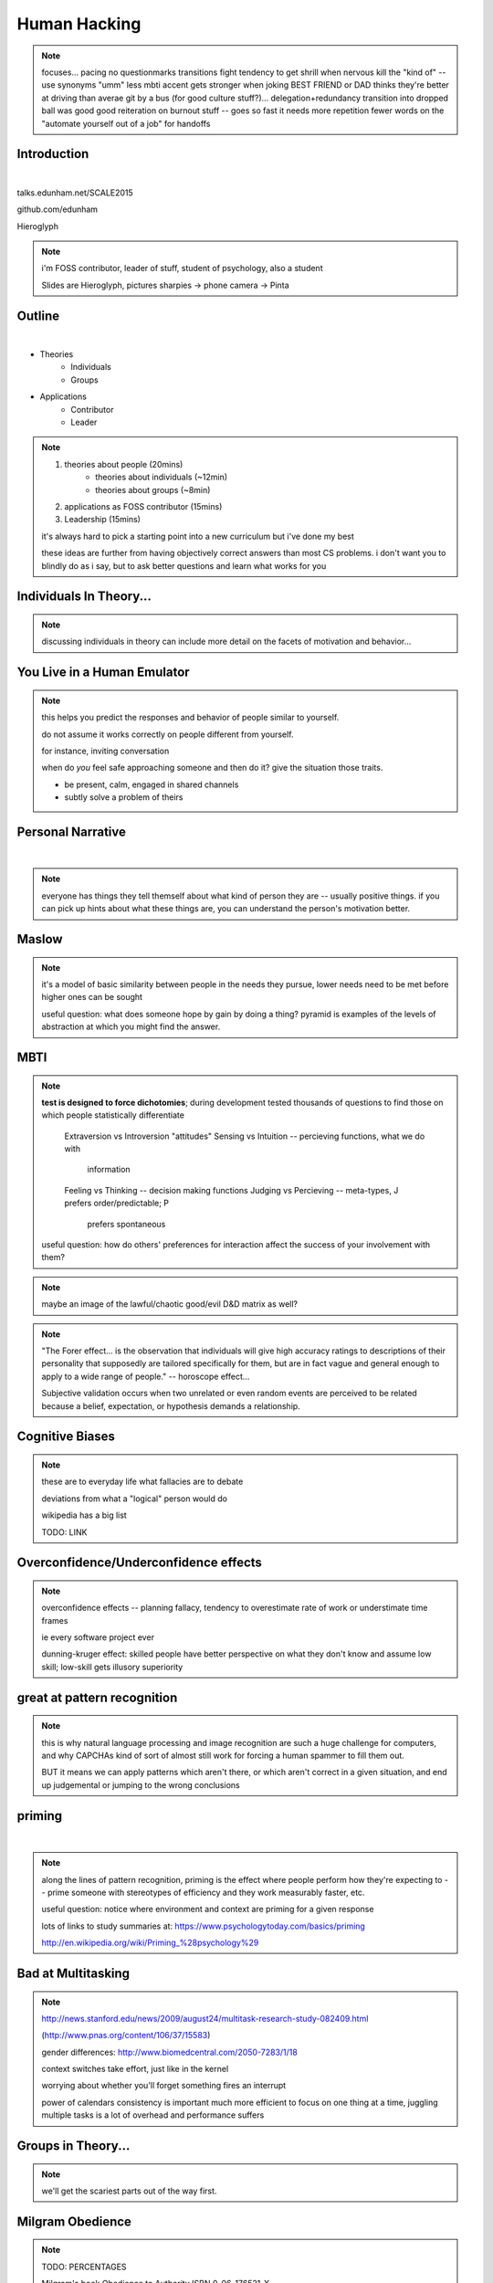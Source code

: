 -------------
Human Hacking
-------------

.. note:: focuses...
    pacing
    no questionmarks
    transitions
    fight tendency to get shrill when nervous
    kill the "kind of" -- use synonyms
    "umm"
    less mbti
    accent gets stronger when joking
    BEST FRIEND or DAD thinks they're better at driving than averae
    git by a bus (for good culture stuff?)... delegation+redundancy
    transition into dropped ball was good
    good reiteration on burnout stuff -- goes so fast it needs more repetition
    fewer words on the "automate yourself out of a job" for handoffs

Introduction
------------

.. figure:: _drawn/hello.png
    :align: right
    :scale: 90%

|

talks.edunham.net/SCALE2015

github.com/edunham

Hieroglyph

.. note::
    i'm FOSS contributor, leader of stuff, student of psychology, also a
    student

    Slides are Hieroglyph, pictures sharpies -> phone camera -> Pinta

Outline
-------

|

.. figure:: _drawn/outline.png
    :align: right
    :scale: 35%

* Theories
    * Individuals
    * Groups
* Applications
    * Contributor
    * Leader

.. note::
    1) theories about people                    (20mins)
        * theories about individuals    (~12min)
        * theories about groups         (~8min)
    2) applications as FOSS contributor         (15mins)
    3) Leadership                               (15mins)

    it's always hard to pick a starting point into a new curriculum but i've
    done my best

    these ideas are further from having objectively correct answers than most
    CS problems. i don't want you to blindly do as i say, but to ask better
    questions and learn what works for you

Individuals In Theory...
------------------------

.. figure:: _drawn/in_theory.png
    :align: center

.. note::

    discussing individuals in theory can include more detail on the facets of
    motivation and behavior...

You Live in a Human Emulator
----------------------------

.. figure:: _drawn/metacognition_grayscale.png
    :align: center
    :scale: 50%

.. note::

    this helps you predict the responses and behavior of people similar to
    yourself.

    do not assume it works correctly on people different from yourself.

    for instance, inviting conversation

    when do *you* feel safe approaching someone and then do it? give the
    situation those traits.

    * be present, calm, engaged in shared channels
    * subtly solve a problem of theirs



Personal Narrative
------------------

|

.. figure:: _drawn/narrative.png
    :align: center
    :scale: 50%


.. note::

    everyone has things they tell themself about what kind of person they are
    -- usually positive things. if you can pick up hints about what these
    things are, you can understand the person's motivation better.

Maslow
------

.. figure:: _drawn/maslow_grayscale.png
    :align: center
    :scale: 45%


.. note::

    it's a model of basic similarity between people in the needs they pursue,
    lower needs need to be met before higher ones can be sought

    useful question: what does someone hope by gain by doing a thing? pyramid
    is examples of the levels of abstraction at which you might find the
    answer.

MBTI
----

.. figure:: _drawn/mbti.png
    :align: center
    :scale: 35%


.. note:: 

    **test is designed to force dichotomies**; during development tested
    thousands of questions to find those on which people statistically
    differentiate

          Extraversion vs Introversion "attitudes"
          Sensing vs Intuition -- percieving functions, what we do with
                                  information
          Feeling vs Thinking -- decision making functions
          Judging vs Percieving -- meta-types, J prefers order/predictable; P
                                   prefers spontaneous

    useful question: how do others' preferences for interaction affect the
    success of your involvement with them?

.. note:: maybe an image of the lawful/chaotic good/evil D&D matrix as well?

.. note::
    "The Forer effect... is the observation that individuals will give high
    accuracy ratings to descriptions of their personality that supposedly are
    tailored specifically for them, but are in fact vague and general enough
    to apply to a wide range of people." -- horoscope effect...

    Subjective validation occurs when two unrelated or even random events are
    perceived to be related because a belief, expectation, or hypothesis
    demands a relationship.

Cognitive Biases
----------------

.. figure:: _drawn/bias.png
    :align: center
    :scale: 35%

.. note::
    these are to everyday life what fallacies are to debate

    deviations from what a "logical" person would do

    wikipedia has a big list

    TODO: LINK

Overconfidence/Underconfidence effects
--------------------------------------

.. figure:: _drawn/confidence.png
    :align: center
    :scale: 25%

.. note::

    overconfidence effects -- planning fallacy, tendency to overestimate rate
    of work or understimate time frames

    ie every software project ever

    dunning-kruger effect: skilled people have better perspective on what they
    don't know and assume low skill; low-skill gets illusory superiority

great at pattern recognition
----------------------------

.. figure:: _drawn/patternmatch_grayscale.png
    :align: center
    :scale: 40%

.. note::

    this is why natural language processing and image recognition are such a
    huge challenge for computers, and why CAPCHAs kind of sort of almost still
    work for forcing a human spammer to fill them out.

    BUT it means we can apply patterns which aren't there, or which aren't
    correct in a given situation, and end up judgemental or jumping to the
    wrong conclusions

priming
-------

|

.. figure:: _drawn/priming_colored.png
    :align: center
    :scale: 45%

.. note::

    along the lines of pattern recognition, priming is the effect where people
    perform how they're expecting to -- prime someone with stereotypes of
    efficiency and they work measurably faster, etc.

    useful question: notice where environment and context are priming for a
    given response

    lots of links to study summaries at:
    https://www.psychologytoday.com/basics/priming

    http://en.wikipedia.org/wiki/Priming_%28psychology%29

Bad at Multitasking
-------------------

.. note:: 

    http://news.stanford.edu/news/2009/august24/multitask-research-study-082409.html

    (http://www.pnas.org/content/106/37/15583)

    gender differences: http://www.biomedcentral.com/2050-7283/1/18

    context switches take effort, just like in the kernel

    worrying about whether you'll forget something fires an interrupt


    power of calendars
    consistency is important
    much more efficient to focus on one thing at a time, juggling multiple
    tasks is a lot of overhead and performance suffers


Groups in Theory...
-------------------

.. figure:: _drawn/groups_theory.png
    :align: center
    :scale: 50%

.. note:: 

    we'll get the scariest parts out of the way first.

Milgram Obedience
-----------------

.. figure:: _drawn/milgram.png
    :align: center
    :scale: 50%

.. note::

        TODO: PERCENTAGES

        Milgram's book Obedience to Authority ISBN 0-06-176521-X

        virtual representation, observes that humans empathize with an avatar
        and obey authority to shock it anyway
        http://journals.plos.org/plosone/article?id=10.1371/journal.pone.0000039

        partial reproduction, stopping at 150V to avoid traumatizing
        participants, in 2009
        http://www.apa.org/pubs/journals/releases/amp-64-1-1.pdf

        and the replicated it on a fake French game show in 2010 and, surprise
        surprise, people zap others for TV authority too
        http://www.npr.org/templates/story/story.php?storyId=124838091

        effect of *action when you'd expect inaction*

bystander effect
----------------

.. figure:: _drawn/bystander.png
    :align: center
    :scale: 40%

.. note::

    effect of *inaction when you'd expect action*

    Somebody Else's Problem field, or SEP, is a cheap, easy, and staggeringly
    useful way of safely protecting something from unwanted eyes. It can run
    almost indefinitely on a flashlight/9 volt battery, and is able to do so
    because it utilizes a person's natural tendency to ignore things they
    don't easily accept, like, for example, aliens at a cricket match. Any
    object around which a S.E.P is applied will cease to be noticed, because
    any problems one may have understanding it (and therefore accepting its
    existence) become Somebody Else's. An object becomes not so much invisible
    as unnoticed.

    ever seen what happens when a leader goes "somebody needs to do X"? we'll
    talk about mitigating bystander effect in leadership section.


Asch Conformity
---------------

.. figure:: _drawn/asch_colored.png
    :align: center
    :scale: 30%

.. note::

    this is the peer pressure thing -- people tend to assume they're wrong
    when the group disagrees with them.

    Asch, S.E. (1951). Effects of group pressure on the modification and
    distortion of judgments. In H. Guetzkow (Ed.), Groups, leadership and
    men(pp. 177--190). Pittsburgh, PA:Carnegie Press. 

    summary:
    http://www.integratedsociopsychology.net/asch_lines_experiment.html

    newer analyses: 

    http://psycnet.apa.org/journals/mon/70/9/1/

    age differences: 
    http://www.ncbi.nlm.nih.gov/pubmed/10224640

    http://www.radford.edu/~jaspelme/_private/gradsoc_articles/individualism_collectivism/conformity%20and%20culture.pdf

social scripts/expectations
---------------------------

|

.. figure:: _drawn/npc.png
    :align: center
    :scale: 60%


.. note:: get help with scripts example

reciprocity
-----------

.. figure:: _drawn/reciprocity.png
    :align: center
    :scale: 30%


.. note:: attribution error fallacy, assumption that helps you -> likes you

mirroring / body language
-------------------------

.. figure:: _drawn/mirroring.png
    :align: center
    :scale: 40%

.. note::

    can you tell if they're interested in talking to one another?

    they're lines on a page!

    this is pattern recognition and recognition of *mirroring* -- when people
    are interested in something they lean in, open posture, etc. disinterested
    or defensive, closed posture, turn away, etc.

    http://www.ted.com/talks/amy_cuddy_your_body_language_shapes_who_you_are?language=en

The Disclaimers
---------------

.. figure:: _drawn/science.png
    :align: center
    :scale: 35%

.. note::

    turn ordinary experiences into learning about humans by:
    (be open-minded)
        * being observant
        * identifying and correcting for own biases (mood, perspective)

    what happened? (OBSERVATION)

    why did it happen? (HYPOTHESIS)

    how will changing the inputs change the output? (EXPERIMENT)

getting what you want
---------------------

|

.. figure:: _drawn/careful_wish.png
    :align: center
    :scale: 45%

.. note::
    what do you want? (if you don't know, try talking to Eliza)

    be careful what you wish for. Does it make life better or worse for
    others? If it's never happened before, get others feedback on whether it
    would be an improvement.

    If it'd harm others, examine whether your actual goal could be achieved
    some other way.

use your words carefully
------------------------

.. figure:: _drawn/wordchoice.png
    :align: center
    :scale: 50%

.. note::

    some terms imply a goal or a set of values, ie right/wrong, fair/unfair,
    good/bad. when using them, SPECIFY THE GOAL rather than trusting audience
    to guess what you were thinking.

.. note::
    recognize limitations of models

    generalizations useful for asking right questions, etc.

    differences != flaws, traits that're advantageous in some contexts are
    harmful in others.

    for instance in one ecosystem it's great to have lungs, another it's great
    to have gills. 

    never assume you have enough context. observe what parts of the story
    you've made up, assume they're wrong, and proceed accordingly.

Applications as a FOSS Contributor
----------------------------------

| 

.. note:: people are dumb, panicky animals quote was a REALLY GOOD transition

.. figure:: _drawn/as_a_contributor.png
    :align: center
    :scale: 50%

first impressions
-----------------

.. figure:: _drawn/firstimpression.png
    :align: center
    :scale: 25%

.. note::
    (that bit about pattern recognition) identify which patterns you'll match
    non-ridiculous handle -- be especially cautious of negative implications
    about any group, because the code reviewer might well be in that group
    (even sports teams)

    conform to channel/list behavior
        storytime: gifs vs no gifs, UA vs Intel

    ask questions well

asking good questions
---------------------

.. figure:: _drawn/madlibs.png
    :align: center 
    :scale: 30%


I want ____ to ___ in order to ____. At ____, I read that ____ which makes me
think that I should be able to get it to _____ by doing ______. But when I try
to ______, ______ happens instead. Please help me ______.

.. note:: shows that you read the docs and that will make them very happy,
    especially the person who wrote the docs.

    KNOW WHAT YOU WANT

    fit the pattern of contributors who've turned out to be useful

body language of online communication
-------------------------------------

.. figure:: _drawn/mirroring.png
    :align: left
    :scale: 35%

* nickname or address
* speech style
* grammar/punctuation

.. note::
    mirroring speech styles

    "Body language" of online communication:
        * sentence length/structure/punctuation ~= tone
        * word choice ~= style of dress or medium of meatspace comms (graffiti
          vs newsletter vs political speech)
        * presence/absence in IRC channel (rage quit = slamming door)
        * interrupting with offtopic or inane things ~= being fidgety and
          attention-seeking
        * typing super slowly ~= mumble or stutter
        * email address, handle, email sig ~= age, style of dress, gender

effective email
---------------

.. figure:: _drawn/email.png
    :align: center
    :scale: 50%

.. note::
    ditto the human emulator
    again look at your own inbox -- which important messages are still
    unanswered? why? because they're hard

    * use a good title
    * most people only see one ask per message
    * summarize w/ bullet points
    * anticipate questions -- know audience and purpose


routes into a project
---------------------

.. figure:: _drawn/map_color.png
    :align: center
    :scale: 50%

.. note:: get out of dumb question free cards
    1) use it and fix a bug
    2) find a contributor you know and get mentored/introduced
    3) edunham's help with installdocs technique
    4) start your own project

improving docs
--------------

.. figure:: _drawn/write_docs.png
    :align: center
    :scale: 75%

.. note::
    For mega-karma just offer to do it yourself

    * first diagnose why they haven't been written already

        * not needed by target audience?

        * project doesn't care?

        * just not enough time / too much work (usually)?

    are you asking the right person?

    can/should you change project culture? (social influence)

they're ignoring my PRs!
------------------------

.. figure:: _drawn/shun.png
    :align: center
    :scale: 35%


.. note::
    is your expectation realistic?

    what feedback have you gotten?

    where could you get some feedback?

    what's blocking them? can you help?

    the magic of "when shall I remind you..."

social hierarchies and capital
------------------------------

.. figure:: _drawn/social_capital.png
    :align: center
    :scale: 50%

.. note::
    karma/popularity -- how do you judge others?

    DON'T LIE TO SOUND COOL
        * storytime: Google interviews if you rate yourself a 10 at a skill

    Making recommendations is a gamble of social capital, proportionate to the
    pain that'll ensue if the recommendation was wrong


Leadership
----------

.. note:: Leadership tends to happen to people who work hard, are reliable,
    and are bad at saying 'no'. Here's what I wish someone had told me back
    when I started leading groups of humans (usually engineers).

    http://www.huffingtonpost.com/liz-orsquo/cant-say-no-say-yes-instead_b_4583052.html

    the emulator thing: which leaders do you look up to? why?
|

.. figure:: _drawn/meritocracy.png
    :align: center
    :scale: 40%

.. note::

    currency is fucks given, often measured in lines of code.
    passion/enthusiasm etc.

know your audience
------------------

.. figure:: _drawn/conferences.png
    :align: center
    :scale: 45%

.. note::
    goals, priorities, biases, culture, energy/time/resources

group culture
-------------

.. figure:: _drawn/groupculture.png
    :align: center
    :scale: 50%

.. note::                                                                       
    foster accountability -- CONSISTENCY                                        
                                                                                
    benefit of the doubt -- they chose best of percieved options. to change     
    future behavior, ADD MORE OPTIONS                                           
                                                                                
    empower... give people percieved buy-in, investment
    **you can't just say "our culture is going to be x". there's already one there.**


diversity
---------

.. figure:: _drawn/diversity_grayscale.png
    :align: center
    :scale: 40%

.. note:: 
    IDENTIFY ASSUMPTIONS.

    who's "everybody"? make statements about "everybody" in your group then
    challenge each assumption


.. note:: 
    recognize the difference between wanting people who *think differently* and
    people who *look different*.

.. note::
    discrimination:

    just inconsistent enforcement of rules, or different rules for different
    people. priveledge == "private law". whether it's ok seems to be based on
    whether it uses a differnce that people can control -- ie commit bit for those
    with more code in the repo
                                                                                
    **Discrimination** is when the rules are enforced inconsistently, different 
    rules for different people. Priveledge literally means **private law**.     
                                                                                
    Prevent it by choosing rules that *can* be consistently applied to          
    everybody -- be careful of **assumptions** about hardware or monetary       
    resources, time zones and geographic constraints

troll-proofing
--------------

.. figure:: _drawn/notrolls_grayred.png
    :align: center  
    :scale: 35%

.. note::
    clear codes of conduct, clear expectations that reflect the community's
    standards

    buy-in from group on code of conduct

    communications on the record -- encourages you to behave better, as well


and if that didn't work
-----------------------

.. figure:: _drawn/trollconvo_uncolored.png
    :align: center
    :scale: 35%

.. note::
    don't make it worse

    if someone's unduly offended and just wants to make a scene, get them to
    propose rules that could be enforced equally on everyone (sometimes helps
    improve self-awareness)

get someone out
---------------

IMAGE: stickman and sketch shoving troll through a doorway
or exit sign?

.. note::
    LAST resort
    why aren't they able to play well with others?
    * path of least resistance?
    * insufficient information?
    avoid "right" and "wrong" -- all they'll do is alienate people and encourage
    you to make unidentified assumptions

    speaking of people getting out... / sucky parts of FOSS

manage burnout
--------------

.. figure:: _drawn/burnout.png
    :align: center
    :scale: 45%

.. note:: 
    dropped balls aren't noticed as much as you think; monitor own state carefully
    so burnout doesn't sneak up

    burnout.io

delegation
----------

.. note:: 
    successful leadership is when everybody else does the work                  
                                                                                
    the bus problem (git-bus)

    EMPOWER minions
    knowing it'll happen == knowing who'll do it

.. figure:: _drawn/delegation_colored.png
    :align: center
    :scale: 40%

delegation: timing
------------------

.. figure:: _drawn/calendar.png
    :align: center
    :scale: 45%

leadership handoff
------------------

.. figure:: _drawn/delegation_colored.png
    :align: center
    :scale: 40%


.. note::
    start ASAP when you realize you'll need to

    makes life easier for YOU, not just newbie
    
    madlibs of tasks, share responsibilities, "puppet" them for smoother
    transition if they're not confident yet, recognize their differences

teaching
--------

.. note:: 

    how you learned it -> how you teach it

know your audience?
-------------------

.. note::                                                                       
    A few gotchas about teaching:                                               
    * more KNOW YOUR AUDIENCE                                                   
    * people do not like embarrassing themselves or standing out                
    * you're all here because you're pretty knowledgeable about Linux, does     
      anyone not know why we choose Linux over other operating systems?         
      * then an anonymous Google poll link                                      
      * then we look at the poll results vs the presenter's impression of the   
        room's knowledge  

Q&A
---

.. figure:: _drawn/hello.png
    :align: right
    :scale: 90%

|

talks.edunham.net/SCALE2015

github.com/edunham

Hieroglyph

The Anecdote Graveyard
----------------------

|

.. figure:: _drawn/ghosties.png
    :align: center
    :scale: 30%


leveraging conferences
----------------------

.. figure:: _drawn/conferences.png
    :align: center
    :scale: 45%

.. note::
    hallway track

    when you get a business card, take notes

    FOLLOW-UP sets you apart

    when writing talk proposals, questions show that you know your audience

    stalk conference abstracts from past years to get a feel for tone

    for talks, more KNOW YOUR AUDIENCE -- do they prefer buzzwords, or data?
    Use cases, or test cases? Pictures, or code?

inviting conversation
---------------------

.. figure:: _drawn/inviting_conversation.png
    :align: center
    :scale: 40%

.. note::

    remember the part about living in a human emulator?

    we'll get into how to get a specific question answered from a project
    later; this is along the lines of generally making friends

    when do *you* feel safe approaching someone and then do it? give the
    situation those traits.

    * be present, calm, engaged in shared channels
    * subtly solve a problem of theirs

    storytime: trying to talk to linus at linuxcon vs plug

recognizing social norms
------------------------

.. figure:: _drawn/socialnorms.png
    :align: center
    :scale: 35%

.. note::
    lurk moar!

stalking skills
---------------

.. figure:: _drawn/stalkskills.png
    :align: center
    :scale: 60%

.. note:: put free software or open source software or project name in search,
    use safesearch

    with the caveat that there are sometimes things you didn't want to know

    GitHub, IRC, social media

    news articles -- it's amazing what you learn by Googling somebody -- be
    prepared to feel like you invaded their privacy

    personal site/blog

    is their hostmask or email at custom domain?


